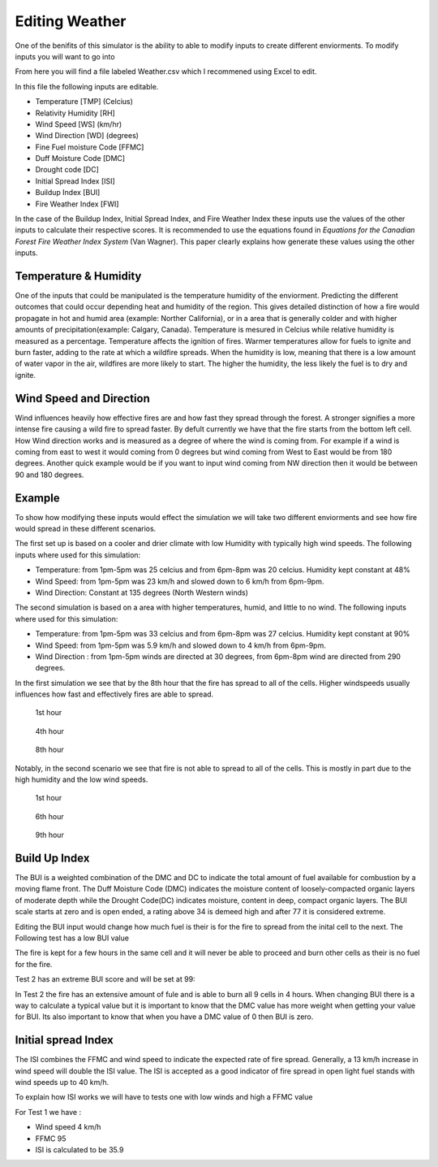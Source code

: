 ===============
Editing Weather 
===============

One of the benifits of this simulator is the ability to able to modify inputs to create different enviorments.
To modify inputs you will want to go into 

.. code-block:: html
   :linenos:
   
   Cell2Fire/contributed/delme63/9cellsC1
   
From here you will find a file labeled Weather.csv which I recommened using Excel to edit.

In this file the following inputs are editable.

* Temperature [TMP] (Celcius)
* Relativity Humidity [RH]
* Wind Speed [WS] (km/hr)
* Wind Direction [WD] (degrees)
* Fine Fuel moisture Code [FFMC]
* Duff Moisture Code [DMC]
* Drought code [DC]
* Initial Spread Index [ISI]
* Buildup Index [BUI]
* Fire Weather Index [FWI]

In the case of the Buildup Index, Initial Spread Index, and Fire Weather Index these inputs use the values of the other inputs to calculate their respective scores.
It is recommended to use the equations found in *Equations for the Canadian Forest Fire Weather Index System* (Van Wagner). This paper clearly explains how generate these values using the other inputs. 

Temperature & Humidity
----------------------

One of the inputs that could be manipulated is the temperature humidity of the enviorment. Predicting the different outcomes that could occur depending heat and humidity of the region. This gives detailed distinction of how a fire would propagate in hot and humid area (example: Norther California), 
or in a area that is generally colder and with higher amounts of precipitation(example: Calgary, Canada). Temperature is mesured in Celcius while relative humidity is 
measured as a percentage. Temperature affects the ignition of fires. Warmer temperatures allow for fuels to ignite and burn faster, adding to the rate at which a wildfire spreads.
When the humidity is low, meaning that there is a low amount of water vapor in the air, wildfires are more likely to start. 
The higher the humidity, the less likely the fuel is to dry and ignite.

Wind Speed and Direction
------------------------

Wind influences heavily how effective fires are and how fast they spread through the forest. A stronger signifies a more intense fire causing a wild fire to spread faster. By defult currently we have that the fire 
starts from the bottom left cell. How Wind direction works and is measured as a degree of where the wind is coming from. For example if a wind is coming from east to west it would coming from 0 degrees but wind coming from West to East would be from 180 degrees. Another quick example
would be if you want to input wind coming from NW direction then it would be between 90 and 180 degrees.

Example
-------

To show how modifying these inputs would effect the simulation we will take two different enviorments and see how fire would spread in these different scenarios.

The first set up is based on a cooler and drier climate with low Humidity with typically high wind speeds. The following inputs where used for this simulation:


* Temperature: from 1pm-5pm was 25 celcius and from 6pm-8pm was 20 celcius. Humidity kept constant at 48%
* Wind Speed: from 1pm-5pm was 23 km/h and slowed down to 6 km/h from 6pm-9pm.
* Wind Direction: Constant at 135 degrees (North Western winds) 

The second simulation is based on a area with higher temperatures, humid, and little to no wind. The following inputs where used for this simulation:

* Temperature: from 1pm-5pm was 33 celcius and from 6pm-8pm was 27 celcius. Humidity kept constant at 90%
* Wind Speed: from 1pm-5pm was 5.9 km/h and slowed down to 4 km/h from 6pm-9pm.
* Wind Direction : from 1pm-5pm winds are directed at 30 degrees, from 6pm-8pm wind are directed from 290 degrees.


In the first simulation we see that by the 8th hour that the fire has spread to all of the cells. Higher windspeeds usually influences how fast and effectively fires are able to spread.

.. figure:: /image/Chicohr1.png
   :width: 40%  
   
   1st hour
   
.. figure:: /image/Chicohr4.png
   :width: 40%
      
   4th hour 
   
.. figure:: /image/Chicohr8.png
   :width: 40% 
   
   8th hour

Notably, in the second scenario we see that fire is not able to spread to all of the cells.  This is mostly in part due to the high humidity and the low wind speeds.

.. figure:: /image/Manaushr1.png
   :width: 40%  
   
   1st hour
   
.. figure:: /image/Manaushr6.png
   :width: 40%
      
   6th hour 
   
.. figure:: /image/Manaushr9.png
   :width: 40% 
   
   9th hour


Build Up Index
--------------

The BUI is a weighted combination of the DMC and DC to indicate the total amount of fuel available for combustion by a moving flame front. The Duff Moisture Code (DMC) indicates the moisture content of loosely-compacted organic layers of moderate depth
while the Drought Code(DC) indicates moisture, content in deep, compact organic layers. The BUI scale starts at zero and is open ended, a rating above 34 is demeed high and after 77 it is considered extreme.

Editing the BUI input would change how much fuel is their is for the fire to spread from the inital cell to the next. The Following test has a low BUI value

.. image:: /image/Fire01.jpg
   :width: 23%
.. image:: /image/Fire01.jpg
   :width: 23%
  

The fire is kept for a few hours in the same cell and it will never be able to proceed and burn other cells as their is no fuel for the fire.

Test 2 has an extreme BUI score and will be set at 99:

.. image:: /image/Fire01.jpg
  :width: 23%
.. image:: /image/Fire02.png
  :width: 23%
.. image:: /image/Fire03.png
   :width: 23%
.. image:: /image/Fire04.png
   :width: 23%
   
In Test 2 the fire has an extensive amount of fule and is able to burn all 9 cells in 4 hours. When changing BUI there is a way to calculate a typical value but it is important
to know that the DMC value has more weight when getting your value for BUI. Its also important to know that when you have a DMC value of 0 then BUI is zero. 

Initial spread Index
--------------------

The ISI combines the FFMC and wind speed to indicate the expected rate of fire spread.
Generally, a 13 km/h increase in wind speed will double the ISI value. 
The ISI is accepted as a good indicator of fire spread in open light fuel stands with wind speeds up to 40 km/h.

To explain how ISI works we will have to tests one with low winds and high a FFMC value 

For Test 1 we have :

* Wind speed 4 km/h
* FFMC 95
* ISI is calculated to be 35.9







 








